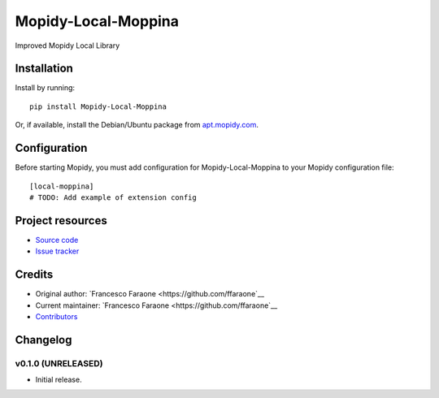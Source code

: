 ****************************
Mopidy-Local-Moppina
****************************

.. image:: https://img.shields.io/pypi/v/Mopidy-Local-Moppina.svg?style=flat
    :target: https://pypi.python.org/pypi/Mopidy-Local-Moppina/
    :alt: Latest PyPI version

.. image:: https://img.shields.io/travis/ffaraone/mopidy-local-moppina/master.svg?style=flat
    :target: https://travis-ci.org/ffaraone/mopidy-local-moppina
    :alt: Travis CI build status

.. image:: https://img.shields.io/coveralls/ffaraone/mopidy-local-moppina/master.svg?style=flat
   :target: https://coveralls.io/r/ffaraone/mopidy-local-moppina
   :alt: Test coverage

Improved Mopidy Local Library


Installation
============

Install by running::

    pip install Mopidy-Local-Moppina

Or, if available, install the Debian/Ubuntu package from `apt.mopidy.com
<http://apt.mopidy.com/>`_.


Configuration
=============

Before starting Mopidy, you must add configuration for
Mopidy-Local-Moppina to your Mopidy configuration file::

    [local-moppina]
    # TODO: Add example of extension config


Project resources
=================

- `Source code <https://github.com/ffaraone/mopidy-local-moppina>`_
- `Issue tracker <https://github.com/ffaraone/mopidy-local-moppina/issues>`_


Credits
=======

- Original author: `Francesco Faraone <https://github.com/ffaraone`__
- Current maintainer: `Francesco Faraone <https://github.com/ffaraone`__
- `Contributors <https://github.com/ffaraone/mopidy-local-moppina/graphs/contributors>`_


Changelog
=========

v0.1.0 (UNRELEASED)
----------------------------------------

- Initial release.
